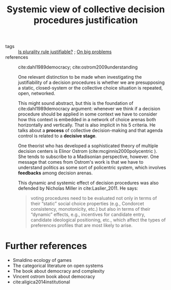 #+title: Systemic view of collective decision procedures justification
- tags :: [[file:20200531170641-is_plurality_rule_justified.org][Is plurality rule justifiable?]] ; [[file:20200629095546-on_big_problems.org][On big problems]]
- references :: cite:dahl1989democracy; cite:ostrom2009understanding

 One relevant distinction to be made when investigating the justifiability of a
  decision procedures is whether we are presupposing a static,
  closed-system or the collective choice situation is repeated, open, networked.

 This might sound abstract, but this is the foundation of cite:dahl1989democracy
  argument: whenever we think if a decision procedure should be applied in some
  context we have to consider how this context is embedded in a network of
  choice arenas both horizontally and vertically. That is also implicit in his 5
  criteria. He talks about a *process* of collective decision-making and that
  agenda control is related to a *decisive stage*.

  One theorist who has developed a sophisticated theory of multiple decision
  centers is Elinor Ostrom (cite:mcginnis2000polycentric ). She tends to
  subscribe to a Madisonian perspective, however. One message that comes from
  Ostrom's work is that we have to understand politics as some sort of
  policentric system, which involves *feedbacks* among decision arenas.

  This dynamic and systemic effect of decision procedures was also defended by
  Nicholas Miller in cite:Laslier_2011. He says:
  #+begin_quote
voting procedures need to be evaluated not only in terms of their “static”
social choice properties (e.g., Condorcet consistency, monotonicity, etc.) but
also in terms of their “dynamic” effects, e.g., incentives for candidate entry,
candidate ideological positioning, etc., which affect the types of preferences
profiles that are most likely to arise.
#+end_quote

* Further references
- Smaldino ecology of games
- The categorical literature on open systems
- The book about democracy and complexity
- Vincent ostrom book about democracy
- cite:aligica2014institutional
